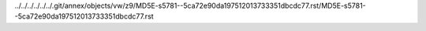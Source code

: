 ../../../../../../.git/annex/objects/vw/z9/MD5E-s5781--5ca72e90da197512013733351dbcdc77.rst/MD5E-s5781--5ca72e90da197512013733351dbcdc77.rst